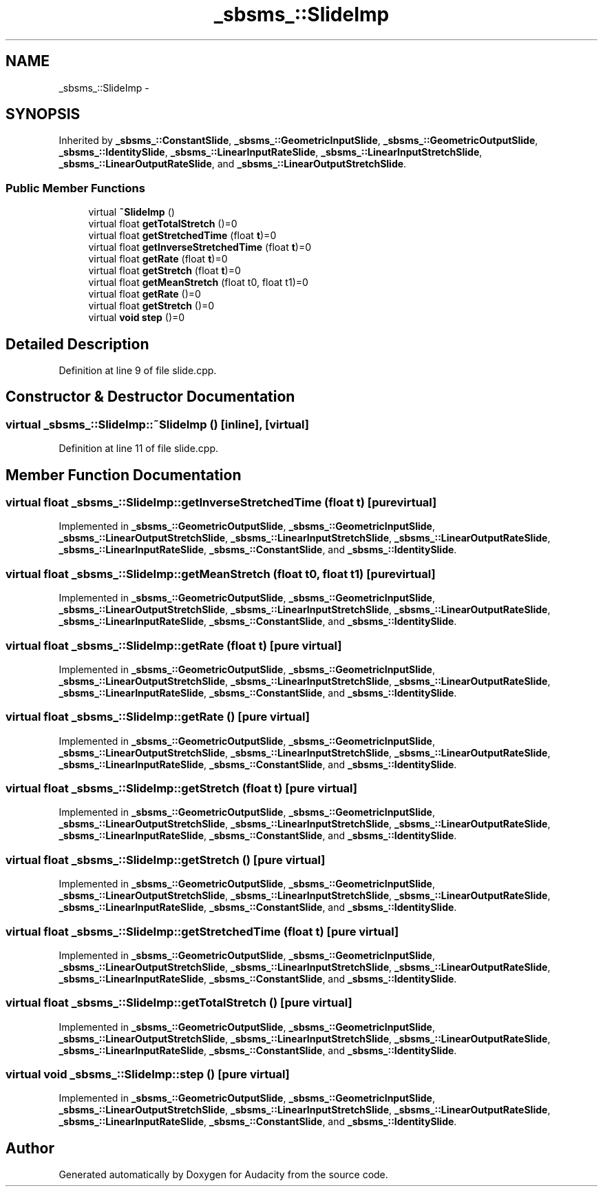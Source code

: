 .TH "_sbsms_::SlideImp" 3 "Thu Apr 28 2016" "Audacity" \" -*- nroff -*-
.ad l
.nh
.SH NAME
_sbsms_::SlideImp \- 
.SH SYNOPSIS
.br
.PP
.PP
Inherited by \fB_sbsms_::ConstantSlide\fP, \fB_sbsms_::GeometricInputSlide\fP, \fB_sbsms_::GeometricOutputSlide\fP, \fB_sbsms_::IdentitySlide\fP, \fB_sbsms_::LinearInputRateSlide\fP, \fB_sbsms_::LinearInputStretchSlide\fP, \fB_sbsms_::LinearOutputRateSlide\fP, and \fB_sbsms_::LinearOutputStretchSlide\fP\&.
.SS "Public Member Functions"

.in +1c
.ti -1c
.RI "virtual \fB~SlideImp\fP ()"
.br
.ti -1c
.RI "virtual float \fBgetTotalStretch\fP ()=0"
.br
.ti -1c
.RI "virtual float \fBgetStretchedTime\fP (float \fBt\fP)=0"
.br
.ti -1c
.RI "virtual float \fBgetInverseStretchedTime\fP (float \fBt\fP)=0"
.br
.ti -1c
.RI "virtual float \fBgetRate\fP (float \fBt\fP)=0"
.br
.ti -1c
.RI "virtual float \fBgetStretch\fP (float \fBt\fP)=0"
.br
.ti -1c
.RI "virtual float \fBgetMeanStretch\fP (float t0, float t1)=0"
.br
.ti -1c
.RI "virtual float \fBgetRate\fP ()=0"
.br
.ti -1c
.RI "virtual float \fBgetStretch\fP ()=0"
.br
.ti -1c
.RI "virtual \fBvoid\fP \fBstep\fP ()=0"
.br
.in -1c
.SH "Detailed Description"
.PP 
Definition at line 9 of file slide\&.cpp\&.
.SH "Constructor & Destructor Documentation"
.PP 
.SS "virtual _sbsms_::SlideImp::~SlideImp ()\fC [inline]\fP, \fC [virtual]\fP"

.PP
Definition at line 11 of file slide\&.cpp\&.
.SH "Member Function Documentation"
.PP 
.SS "virtual float _sbsms_::SlideImp::getInverseStretchedTime (float t)\fC [pure virtual]\fP"

.PP
Implemented in \fB_sbsms_::GeometricOutputSlide\fP, \fB_sbsms_::GeometricInputSlide\fP, \fB_sbsms_::LinearOutputStretchSlide\fP, \fB_sbsms_::LinearInputStretchSlide\fP, \fB_sbsms_::LinearOutputRateSlide\fP, \fB_sbsms_::LinearInputRateSlide\fP, \fB_sbsms_::ConstantSlide\fP, and \fB_sbsms_::IdentitySlide\fP\&.
.SS "virtual float _sbsms_::SlideImp::getMeanStretch (float t0, float t1)\fC [pure virtual]\fP"

.PP
Implemented in \fB_sbsms_::GeometricOutputSlide\fP, \fB_sbsms_::GeometricInputSlide\fP, \fB_sbsms_::LinearOutputStretchSlide\fP, \fB_sbsms_::LinearInputStretchSlide\fP, \fB_sbsms_::LinearOutputRateSlide\fP, \fB_sbsms_::LinearInputRateSlide\fP, \fB_sbsms_::ConstantSlide\fP, and \fB_sbsms_::IdentitySlide\fP\&.
.SS "virtual float _sbsms_::SlideImp::getRate (float t)\fC [pure virtual]\fP"

.PP
Implemented in \fB_sbsms_::GeometricOutputSlide\fP, \fB_sbsms_::GeometricInputSlide\fP, \fB_sbsms_::LinearOutputStretchSlide\fP, \fB_sbsms_::LinearInputStretchSlide\fP, \fB_sbsms_::LinearOutputRateSlide\fP, \fB_sbsms_::LinearInputRateSlide\fP, \fB_sbsms_::ConstantSlide\fP, and \fB_sbsms_::IdentitySlide\fP\&.
.SS "virtual float _sbsms_::SlideImp::getRate ()\fC [pure virtual]\fP"

.PP
Implemented in \fB_sbsms_::GeometricOutputSlide\fP, \fB_sbsms_::GeometricInputSlide\fP, \fB_sbsms_::LinearOutputStretchSlide\fP, \fB_sbsms_::LinearInputStretchSlide\fP, \fB_sbsms_::LinearOutputRateSlide\fP, \fB_sbsms_::LinearInputRateSlide\fP, \fB_sbsms_::ConstantSlide\fP, and \fB_sbsms_::IdentitySlide\fP\&.
.SS "virtual float _sbsms_::SlideImp::getStretch (float t)\fC [pure virtual]\fP"

.PP
Implemented in \fB_sbsms_::GeometricOutputSlide\fP, \fB_sbsms_::GeometricInputSlide\fP, \fB_sbsms_::LinearOutputStretchSlide\fP, \fB_sbsms_::LinearInputStretchSlide\fP, \fB_sbsms_::LinearOutputRateSlide\fP, \fB_sbsms_::LinearInputRateSlide\fP, \fB_sbsms_::ConstantSlide\fP, and \fB_sbsms_::IdentitySlide\fP\&.
.SS "virtual float _sbsms_::SlideImp::getStretch ()\fC [pure virtual]\fP"

.PP
Implemented in \fB_sbsms_::GeometricOutputSlide\fP, \fB_sbsms_::GeometricInputSlide\fP, \fB_sbsms_::LinearOutputStretchSlide\fP, \fB_sbsms_::LinearInputStretchSlide\fP, \fB_sbsms_::LinearOutputRateSlide\fP, \fB_sbsms_::LinearInputRateSlide\fP, \fB_sbsms_::ConstantSlide\fP, and \fB_sbsms_::IdentitySlide\fP\&.
.SS "virtual float _sbsms_::SlideImp::getStretchedTime (float t)\fC [pure virtual]\fP"

.PP
Implemented in \fB_sbsms_::GeometricOutputSlide\fP, \fB_sbsms_::GeometricInputSlide\fP, \fB_sbsms_::LinearOutputStretchSlide\fP, \fB_sbsms_::LinearInputStretchSlide\fP, \fB_sbsms_::LinearOutputRateSlide\fP, \fB_sbsms_::LinearInputRateSlide\fP, \fB_sbsms_::ConstantSlide\fP, and \fB_sbsms_::IdentitySlide\fP\&.
.SS "virtual float _sbsms_::SlideImp::getTotalStretch ()\fC [pure virtual]\fP"

.PP
Implemented in \fB_sbsms_::GeometricOutputSlide\fP, \fB_sbsms_::GeometricInputSlide\fP, \fB_sbsms_::LinearOutputStretchSlide\fP, \fB_sbsms_::LinearInputStretchSlide\fP, \fB_sbsms_::LinearOutputRateSlide\fP, \fB_sbsms_::LinearInputRateSlide\fP, \fB_sbsms_::ConstantSlide\fP, and \fB_sbsms_::IdentitySlide\fP\&.
.SS "virtual \fBvoid\fP _sbsms_::SlideImp::step ()\fC [pure virtual]\fP"

.PP
Implemented in \fB_sbsms_::GeometricOutputSlide\fP, \fB_sbsms_::GeometricInputSlide\fP, \fB_sbsms_::LinearOutputStretchSlide\fP, \fB_sbsms_::LinearInputStretchSlide\fP, \fB_sbsms_::LinearOutputRateSlide\fP, \fB_sbsms_::LinearInputRateSlide\fP, \fB_sbsms_::ConstantSlide\fP, and \fB_sbsms_::IdentitySlide\fP\&.

.SH "Author"
.PP 
Generated automatically by Doxygen for Audacity from the source code\&.
